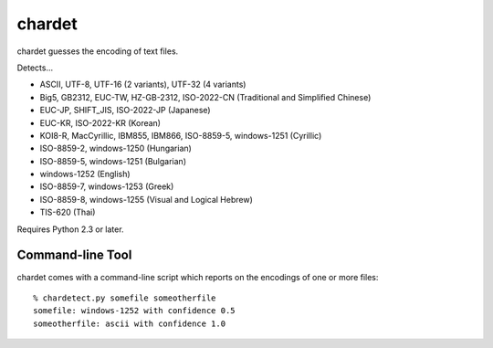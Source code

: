 =======
chardet
=======

chardet guesses the encoding of text files.

Detects...

- ASCII, UTF-8, UTF-16 (2 variants), UTF-32 (4 variants)
- Big5, GB2312, EUC-TW, HZ-GB-2312, ISO-2022-CN (Traditional and Simplified Chinese)
- EUC-JP, SHIFT_JIS, ISO-2022-JP (Japanese)
- EUC-KR, ISO-2022-KR (Korean)
- KOI8-R, MacCyrillic, IBM855, IBM866, ISO-8859-5, windows-1251 (Cyrillic)
- ISO-8859-2, windows-1250 (Hungarian)
- ISO-8859-5, windows-1251 (Bulgarian)
- windows-1252 (English)
- ISO-8859-7, windows-1253 (Greek)
- ISO-8859-8, windows-1255 (Visual and Logical Hebrew)
- TIS-620 (Thai)

Requires Python 2.3 or later.

Command-line Tool
=================

chardet comes with a command-line script which reports on the encodings of one
or more files::

    % chardetect.py somefile someotherfile
    somefile: windows-1252 with confidence 0.5
    someotherfile: ascii with confidence 1.0
